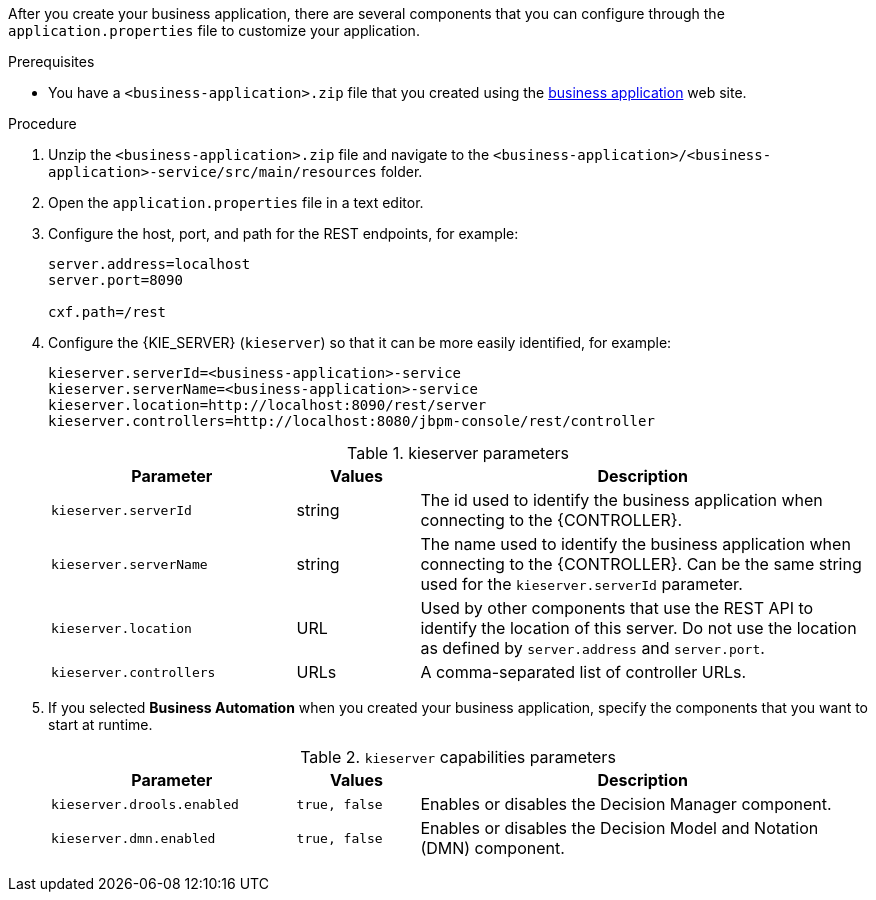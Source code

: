 [id='bus-app-con-app-prop_{context}']

After you create your business application, there are several components that you can configure through the `application.properties` file to customize your application.

.Prerequisites
* You have a `<business-application>.zip` file that you created using the http://start.jbpm.org[business application]  web site.

.Procedure
. Unzip the `<business-application>.zip` file and navigate to the `<business-application>/<business-application>-service/src/main/resources` folder.
. Open the `application.properties` file in a text editor.
. Configure the host, port, and path for the REST endpoints, for example:
+
[source, bash]
----
server.address=localhost
server.port=8090

cxf.path=/rest
----

. Configure the {KIE_SERVER} (`kieserver`) so that it can be more easily identified, for example:
+
[source, bash]
----
kieserver.serverId=<business-application>-service
kieserver.serverName=<business-application>-service
kieserver.location=http://localhost:8090/rest/server
kieserver.controllers=http://localhost:8080/jbpm-console/rest/controller
----
+
.kieserver parameters
[cols="30%,15%,55%", options="header"]
|===
|Parameter
|Values
|Description

|`kieserver.serverId`
|string
|The id used to identify the business application when connecting to the {CONTROLLER}.

|`kieserver.serverName`
|string
|The   name used to identify the business application when connecting to the {CONTROLLER}. Can be the same string used for the `kieserver.serverId` parameter.

|`kieserver.location`
|URL
|Used by other components that use the REST API to identify the location of this server. Do not use the location as defined by `server.address` and `server.port`.

|`kieserver.controllers`
|URLs
|A comma-separated list of controller URLs.

|===
ifdef::PAM[]
. To enable asynchronous execution, set the value of the `jbpm.executor.enabled` parameter to `true`, uncomment the other `jbpm.executor` parameters, and change the values as required, for example:
+
[source, bash]
----
jbpm.executor.enabled=true
jbpm.executor.retries=5
jbpm.executor.interval=0
jbpm.executor.threadPoolSize=1
jbpm.executor.timeUnit=SECONDS
----

+
.Executor parameters
[cols="30%,15%,55%", options="header"]
|===
|Parameter
|Values
|Description

|`jbpm.executor.enabled`
|`true, false`
|Disables or enables the executor component.

|`jbpm.executor.retries`
|integer
|Specifies the number of retries if errors occur while a job is running.

|`jbpm.executor.interval`
|integer
|Specifies the length of time that the executor uses to synchronize with the database. The unit of time is specified by the `jbpm.executor.timeUnit` parameter. Disabled by default (value `0`).

|`jbpm.executor.threadPoolSize`
|integer
|Specifies the thread pool size.


|`jbpm.executor.timeUnit`
|string
|Specifies the time unit used to calculate the interval that the executor uses to synchronize with the database. The value must be a valid constant of `java.util.concurrent.TimeUnit`. The default value is `SECONDS`.

|===
endif::[]
. If you selected *Business Automation* when you created your business application, specify the components that you want to start at runtime.
+
.`kieserver` capabilities parameters
[cols="30%,15%,55%", options="header"]
|===
|Parameter
|Values
|Description

|`kieserver.drools.enabled`
|`true, false`
|Enables or disables the Decision Manager component.

|`kieserver.dmn.enabled`
|`true, false`
|Enables or disables the Decision Model and Notation (DMN) component.


ifdef::PAM[]
|`kieserver.jbpm.enabled`
|`true, false`
|Enables or disables the {PRODUCT} component.

|`kieserver.jbpmui.enabled`
|`true, false`
|Enables or disables the {PRODUCT} UI component.


|`kieserver.casemgmt.enabled`
|`true, false`
|Enables or disables the case management component.
endif::[]
|===

